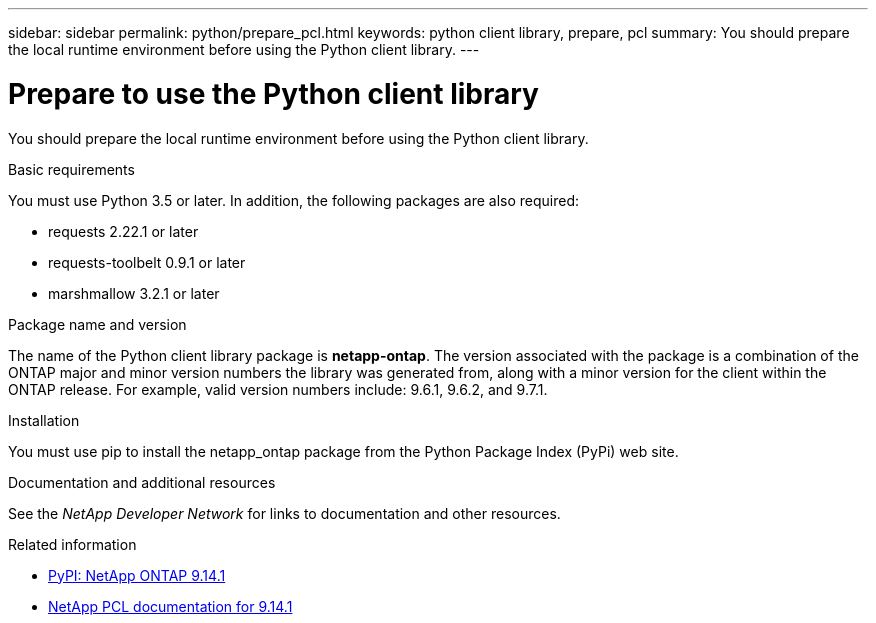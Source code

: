 ---
sidebar: sidebar
permalink: python/prepare_pcl.html
keywords: python client library, prepare, pcl
summary: You should prepare the local runtime environment before using the Python client library.
---

= Prepare to use the Python client library
:hardbreaks:
:nofooter:
:icons: font
:linkattrs:
:imagesdir: ./media/

[.lead]
You should prepare the local runtime environment before using the Python client library.

.Basic requirements

You must use Python 3.5 or later. In addition, the following packages are also required:

* requests 2.22.1 or later
* requests-toolbelt 0.9.1 or later
* marshmallow 3.2.1 or later

.Package name and version

The name of the Python client library package is *netapp-ontap*. The version associated with the package is a combination of the ONTAP major and minor version numbers the library was generated from, along with a minor version for the client within the ONTAP release. For example,  valid version numbers include: 9.6.1, 9.6.2, and 9.7.1.

.Installation

You must use pip to install the netapp_ontap package from the Python Package Index (PyPi) web site.

.Documentation and additional resources

See the _NetApp Developer Network_ for links to documentation and other resources.

.Related information

* https://pypi.org/project/netapp-ontap[PyPI: NetApp ONTAP 9.14.1^]
* https://library.netapp.com/ecmdocs/ECMLP2886776/html/index.html[NetApp PCL documentation for 9.14.1^]
